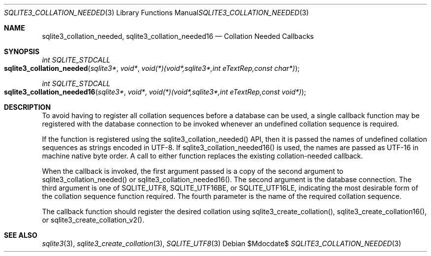 .Dd $Mdocdate$
.Dt SQLITE3_COLLATION_NEEDED 3
.Os
.Sh NAME
.Nm sqlite3_collation_needed ,
.Nm sqlite3_collation_needed16
.Nd Collation Needed Callbacks
.Sh SYNOPSIS
.Ft int SQLITE_STDCALL 
.Fo sqlite3_collation_needed
.Fa "sqlite3*"
.Fa "void*"
.Fa "void(*)(void*,sqlite3*,int eTextRep,const char*) "
.Fc
.Ft int SQLITE_STDCALL 
.Fo sqlite3_collation_needed16
.Fa "sqlite3*"
.Fa "void*"
.Fa "void(*)(void*,sqlite3*,int eTextRep,const void*) "
.Fc
.Sh DESCRIPTION
To avoid having to register all collation sequences before a database
can be used, a single callback function may be registered with the
database connection to be invoked whenever an undefined
collation sequence is required.
.Pp
If the function is registered using the sqlite3_collation_needed()
API, then it is passed the names of undefined collation sequences as
strings encoded in UTF-8.
If sqlite3_collation_needed16() is used, the names are passed as UTF-16
in machine native byte order.
A call to either function replaces the existing collation-needed callback.
.Pp
When the callback is invoked, the first argument passed is a copy of
the second argument to sqlite3_collation_needed() or sqlite3_collation_needed16().
The second argument is the database connection.
The third argument is one of SQLITE_UTF8, SQLITE_UTF16BE,
or SQLITE_UTF16LE, indicating the most desirable form
of the collation sequence function required.
The fourth parameter is the name of the required collation sequence.
.Pp
The callback function should register the desired collation using sqlite3_create_collation(),
sqlite3_create_collation16(), or sqlite3_create_collation_v2().
.Sh SEE ALSO
.Xr sqlite3 3 ,
.Xr sqlite3_create_collation 3 ,
.Xr SQLITE_UTF8 3

